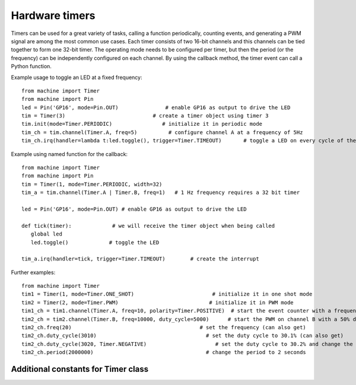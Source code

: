 Hardware timers
===============

Timers can be used for a great variety of tasks, calling a function periodically,
counting events, and generating a PWM signal are among the most common use cases.
Each timer consists of two 16-bit channels and this channels can be tied together to
form one 32-bit timer. The operating mode needs to be configured per timer, but then
the period (or the frequency) can be independently configured on each channel. 
By using the callback method, the timer event can call a Python function.

Example usage to toggle an LED at a fixed frequency::

    from machine import Timer
    from machine import Pin
    led = Pin('GP16', mode=Pin.OUT)               # enable GP16 as output to drive the LED
    tim = Timer(3)                            # create a timer object using timer 3
    tim.init(mode=Timer.PERIODIC)                # initialize it in periodic mode
    tim_ch = tim.channel(Timer.A, freq=5)          # configure channel A at a frequency of 5Hz
    tim_ch.irq(handler=lambda t:led.toggle(), trigger=Timer.TIMEOUT)       # toggle a LED on every cycle of the timer

Example using named function for the callback::

    from machine import Timer
    from machine import Pin
    tim = Timer(1, mode=Timer.PERIODIC, width=32)
    tim_a = tim.channel(Timer.A | Timer.B, freq=1)   # 1 Hz frequency requires a 32 bit timer

    led = Pin('GP16', mode=Pin.OUT) # enable GP16 as output to drive the LED

    def tick(timer):             # we will receive the timer object when being called
       global led
       led.toggle()             # toggle the LED

    tim_a.irq(handler=tick, trigger=Timer.TIMEOUT)        # create the interrupt

Further examples::

    from machine import Timer
    tim1 = Timer(1, mode=Timer.ONE_SHOT)                         # initialize it in one shot mode
    tim2 = Timer(2, mode=Timer.PWM)                             # initialize it in PWM mode
    tim1_ch = tim1.channel(Timer.A, freq=10, polarity=Timer.POSITIVE)  # start the event counter with a frequency of 10Hz and triggered by positive edges
    tim2_ch = tim2.channel(Timer.B, freq=10000, duty_cycle=5000)      # start the PWM on channel B with a 50% duty cycle
    tim2_ch.freq(20)                                         # set the frequency (can also get)
    tim2_ch.duty_cycle(3010)                                   # set the duty cycle to 30.1% (can also get)
    tim2_ch.duty_cycle(3020, Timer.NEGATIVE)                      # set the duty cycle to 30.2% and change the polarity to negative
    tim2_ch.period(2000000)                                    # change the period to 2 seconds


Additional constants for Timer class
------------------------------------

.. data:: Timer.PWM

   PWM timer operating mode.

.. data:: Timer.A
.. data:: Timer.B

   Selects the timer channel. Must be ORed (``Timer.A`` | ``Timer.B``) when
   using a 32-bit timer.

.. data:: Timer.POSITIVE
.. data:: Timer.NEGATIVE

   Timer channel polarity selection (only relevant in PWM mode).

.. data:: Timer.TIMEOUT
.. data:: Timer.MATCH

   Timer channel IRQ triggers.
